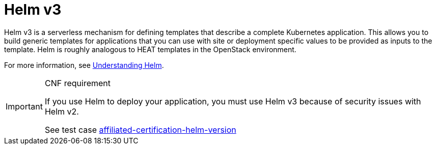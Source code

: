 [id="cnf-best-practices-helm"]
= Helm v3

Helm v3 is a serverless mechanism for defining templates that describe a complete Kubernetes application. This allows you to build generic templates for applications that you can use with site or deployment specific values to be provided as inputs to the template.
Helm is roughly analogous to HEAT templates in the OpenStack environment.

For more information, see link:https://docs.openshift.com/container-platform/latest/applications/working_with_helm_charts/understanding-helm.html[Understanding Helm].

.CNF requirement
[IMPORTANT]
====
If you use Helm to deploy your application, you must use Helm v3 because of security issues with Helm v2.

See test case link:https://github.com/test-network-function/cnf-certification-test/blob/main/CATALOG.md#affiliated-certification-helm-version[affiliated-certification-helm-version]
====

